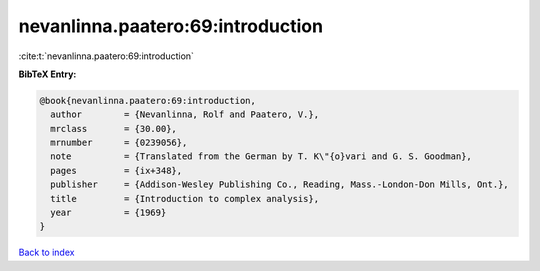 nevanlinna.paatero:69:introduction
==================================

:cite:t:`nevanlinna.paatero:69:introduction`

**BibTeX Entry:**

.. code-block:: bibtex

   @book{nevanlinna.paatero:69:introduction,
     author        = {Nevanlinna, Rolf and Paatero, V.},
     mrclass       = {30.00},
     mrnumber      = {0239056},
     note          = {Translated from the German by T. K\"{o}vari and G. S. Goodman},
     pages         = {ix+348},
     publisher     = {Addison-Wesley Publishing Co., Reading, Mass.-London-Don Mills, Ont.},
     title         = {Introduction to complex analysis},
     year          = {1969}
   }

`Back to index <../By-Cite-Keys.rst>`_
